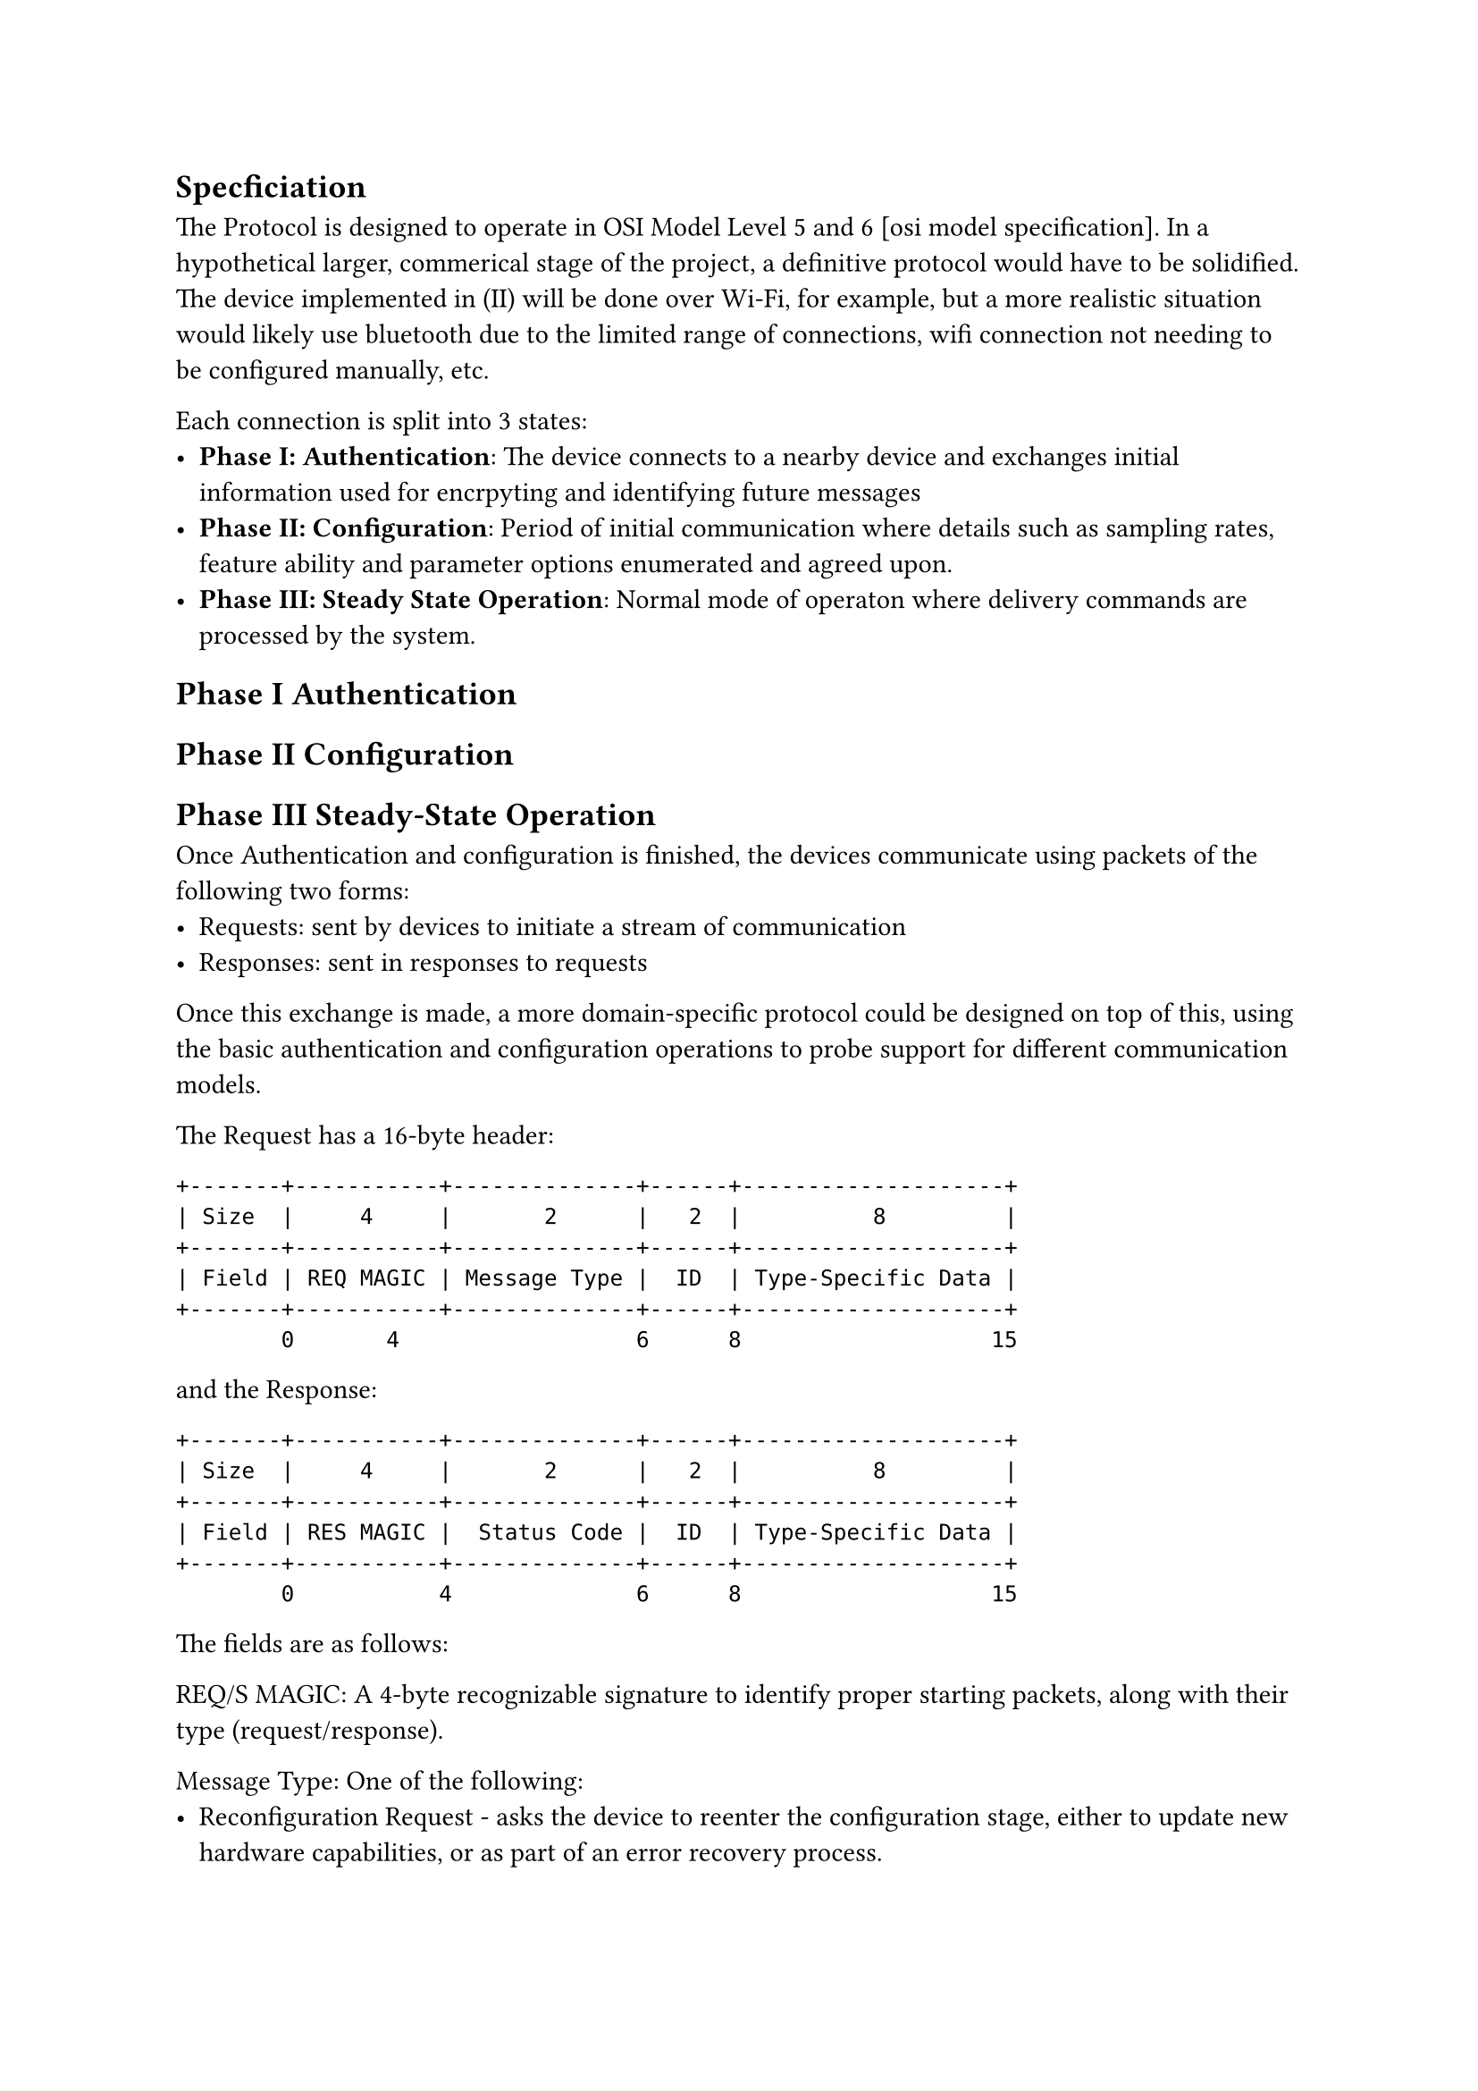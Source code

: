 == Specficiation

The Protocol is designed to operate in OSI Model Level 5 and 6 [osi model specification].
In a hypothetical larger, commerical stage of the project, a definitive protocol would have to be solidified.
The device implemented in (II) will be done over Wi-Fi, for example, but a more realistic situation would likely
use bluetooth due to the limited range of connections, wifi connection not needing to be configured manually, etc.

Each connection is split into 3 states:
- *Phase I: Authentication*: The device connects to a nearby device and exchanges initial information used for 
      encrpyting and identifying future messages
- *Phase II: Configuration*: Period of initial communication where details such as sampling rates, feature ability
      and parameter options enumerated and agreed upon.
- *Phase III: Steady State Operation*: Normal mode of operaton where delivery commands are processed by the system.

== Phase I Authentication
== Phase II Configuration
== Phase III Steady-State Operation 
Once Authentication and configuration is finished, the devices
communicate using packets of the following two forms:
- Requests: sent by devices to initiate a stream of communication
- Responses: sent in responses to requests

Once this exchange is made, a more domain-specific  protocol could be
designed on top of this, using the basic authentication and configuration operations
to probe support for different communication models. 

The Request has a 16-byte header:
```
+-------+-----------+--------------+------+--------------------+
| Size  |     4     |       2      |   2  |          8         |      
+-------+-----------+--------------+------+--------------------+
| Field | REQ MAGIC | Message Type |  ID  | Type-Specific Data |
+-------+-----------+--------------+------+--------------------+
        0       4                  6      8                   15
```
and the Response:
```
+-------+-----------+--------------+------+--------------------+
| Size  |     4     |       2      |   2  |          8         |
+-------+-----------+--------------+------+--------------------+
| Field | RES MAGIC |  Status Code |  ID  | Type-Specific Data |
+-------+-----------+--------------+------+--------------------+
        0           4              6      8                   15
```
The fields are as follows:

REQ/S MAGIC:
  A 4-byte recognizable signature to identify proper starting packets,
  along with their type (request/response).

Message Type:
  One of the following:
    - Reconfiguration Request - asks the device to reenter the configuration stage, either to update new
        hardware capabilities, or as part of an error recovery process.
    - Set Parameter Value - requests a parameter change on a device implementing the delivery behaviors.
    - Read Parameter Value - requests to read back a parameter on a device implementing the delivery behaviors.
    - Get Device Status - requests a small informational block describing the error state of the device, for debugging.
    - Notify Device - sends a regular generic data packet.
    - Request Sensor Hook - requests a device implementing the Sensor to implement simple logic-based asynchronous
        I/O

Example implementation in a C-like syntax
```c
struct Request {
  u8   magic[4];

  enum MessageType {
    RECONFIGURE,
    SET_PARAM,
    READ_PARAM,
    GET_STATUS,
    NOTIFY,
    RequestSensorHook,
  } message_type :32;
  
  union {
    struct Reconfigure {
      u8 must_reauthenticate;
      u56 resv;
    } reconfigure;
    struct SetParam {
      u32 param_selector;
      u32 param_value;
    };
    struct ReadParam {
      u32 param_selector;
      u32 resv;
    };
    struct GetStatus, Notify {
      u64 resv;
    };
    struct RequestSensorHook {
      enum HookType {
        SENSOR_UPDATE,
        SENSOR_LEVEL_UPPER,
        SENSOR_LEVEL_LOWER,
      } event_type :u32;
      u32 sensor_id;
    };
    struct Notify {
      u32 raw_data;
    }
  } content;
};
```


medical devices: sensors, delivery devices, and control devices

the network: wearable medical devices connected to one or more other devices


Devices can choose to mark data as protected (default) or public. In the case of public data, other devices
will be able to query values reported by sesnors. This could be useful in the case of devices that want to
have a histograph display. 


